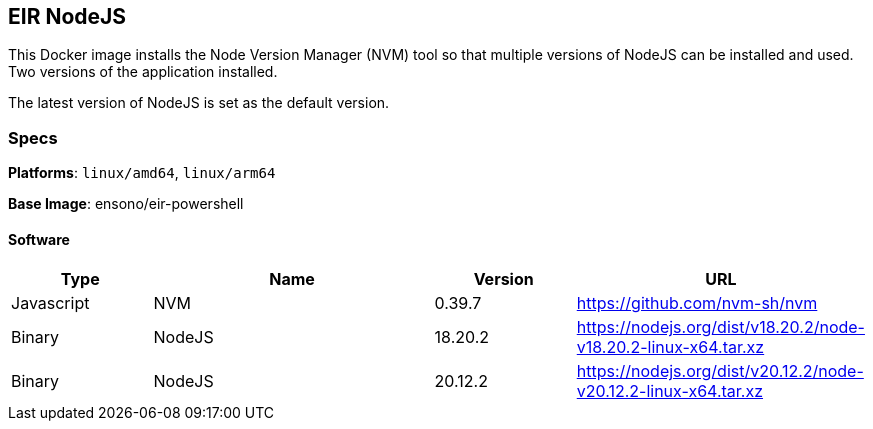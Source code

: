 == EIR NodeJS

This Docker image installs the Node Version Manager (NVM) tool so that multiple versions of NodeJS can be installed and used. Two versions of the application installed.

The latest version of NodeJS is set as the default version.

=== Specs

**Platforms**: `linux/amd64`, `linux/arm64`

**Base Image**: ensono/eir-powershell

==== Software

[cols="1,2,1,2",options=header]
|====
| Type | Name | Version | URL
| Javascript | NVM | 0.39.7 | https://github.com/nvm-sh/nvm
| Binary | NodeJS | 18.20.2 | https://nodejs.org/dist/v18.20.2/node-v18.20.2-linux-x64.tar.xz
| Binary | NodeJS | 20.12.2 | https://nodejs.org/dist/v20.12.2/node-v20.12.2-linux-x64.tar.xz
|====
